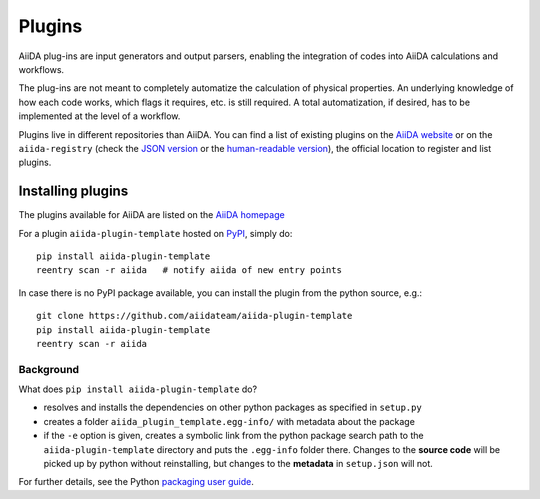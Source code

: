 .. _plugins:

*******
Plugins
*******

AiiDA plug-ins are input generators and output parsers, enabling the
integration of codes into AiiDA calculations and workflows.

The plug-ins are not meant to completely automatize the calculation of physical properties. An underlying knowledge of how each code works, which flags it requires, etc. is still required. A total automatization, if desired, has to be implemented at the level of a workflow.

Plugins live in different repositories than AiiDA.
You can find a list of existing plugins on the `AiiDA website <http://www.aiida.net/plugins/>`_ or on the
``aiida-registry`` (check the `JSON version <https://github.com/aiidateam/aiida-registry/blob/master/plugins.json>`_
or the `human-readable version <https://aiidateam.github.io/aiida-registry/>`_), the official location to register
and list plugins.


Installing plugins
==================

The plugins available for AiiDA are listed on the
`AiiDA homepage <http://www.aiida.net/plugins/>`_

For a plugin ``aiida-plugin-template`` hosted on 
`PyPI <https://pypi.python.org/>`_, simply do::

    pip install aiida-plugin-template
    reentry scan -r aiida   # notify aiida of new entry points

In case there is no PyPI package available, you can install 
the plugin from the python source, e.g.::

    git clone https://github.com/aiidateam/aiida-plugin-template
    pip install aiida-plugin-template
    reentry scan -r aiida

Background
-----------

What does ``pip install aiida-plugin-template`` do?

* resolves and installs the dependencies on other python packages as specified in ``setup.py``
* creates a folder ``aiida_plugin_template.egg-info/`` with metadata about the package
* if the ``-e`` option is given, creates a symbolic link from the python package
  search path to the ``aiida-plugin-template`` directory
  and puts the ``.egg-info`` folder there.
  Changes to the **source code** will be picked up by python without reinstalling, 
  but changes to the **metadata** in ``setup.json`` will not.

For further details, see the Python `packaging user guide`_.

.. _packaging user guide: https://packaging.python.org/distributing/#configuring-your-project
